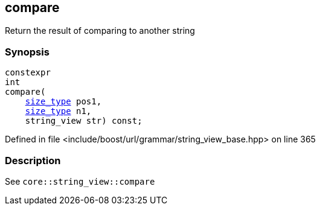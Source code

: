 :relfileprefix: ../../../../
[#A7CE2D4AD0272DD7D01DE1130E09E3B49A188AA1]
== compare

pass:v,q[Return the result of comparing to another string]


=== Synopsis

[source,cpp,subs="verbatim,macros,-callouts"]
----
constexpr
int
compare(
    xref:reference/boost/urls/grammar/string_view_base/size_type.adoc[size_type] pos1,
    xref:reference/boost/urls/grammar/string_view_base/size_type.adoc[size_type] n1,
    string_view str) const;
----

Defined in file <include/boost/url/grammar/string_view_base.hpp> on line 365

=== Description

pass:v,q[See `core::string_view::compare`]


